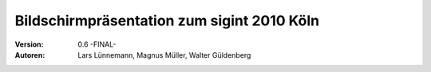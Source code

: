 Bildschirmpräsentation zum sigint 2010 Köln
===========================================

:Version: 0.6 -FINAL-

:Autoren:
  Lars Lünnemann,
  Magnus Müller,
  Walter Güldenberg

